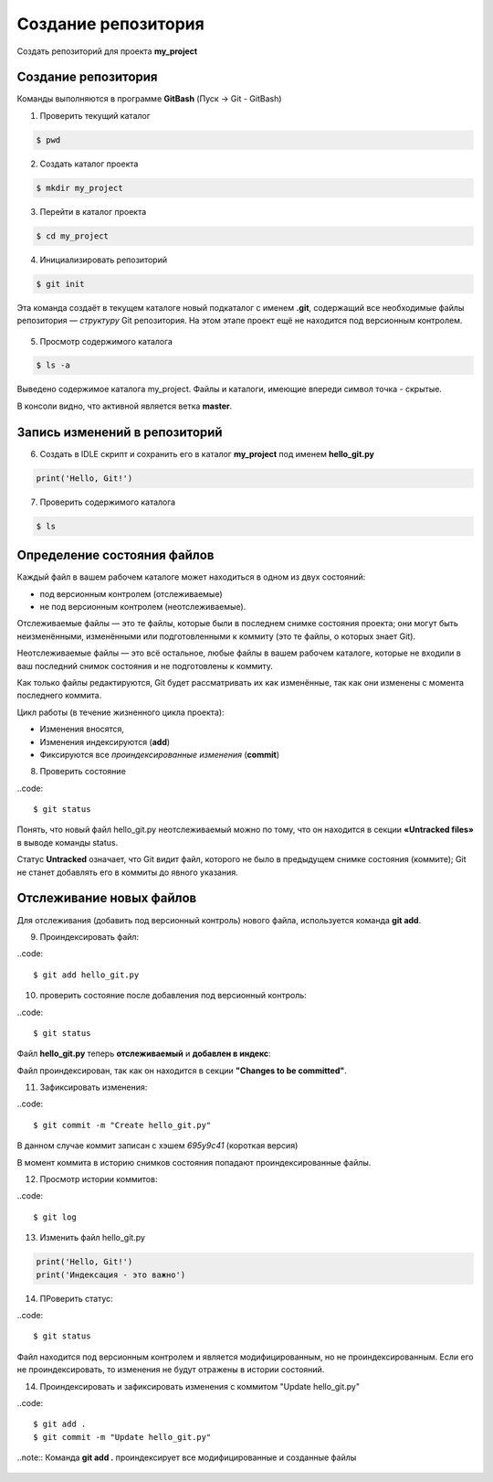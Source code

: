 Создание репозитория
######################

Создать репозиторий для проекта **my_project**

Создание репозитория
***********************

Команды выполняются в программе **GitBash** (Пуск -> Git - GitBash)

1. Проверить текущий каталог

.. code:: 
	
	$ pwd
	
.. figure:: img/01_git_02.png
       :scale: 100 %
       :align: center
       :alt: asda

2. Создать каталог проекта

.. code:: 
	
	$ mkdir my_project

3. Перейти в каталог проекта
	
.. code:: 

	$ cd my_project

.. figure:: img/01_git_03.png
       :scale: 100 %
       :align: center
       :alt: asda  

4. Инициализировать репозиторий

.. code:: 

	$ git init

Эта команда создаёт в текущем каталоге новый подкаталог с именем **.git**, 
содержащий все необходимые файлы репозитория — *структуру* Git репозитория. 
На этом этапе проект ещё не находится под версионным контролем. 

.. figure:: img/01_git_04.png
       :scale: 100 %
       :align: center
       :alt: asda 
	
5. Просмотр содержимого каталога

.. code:: 

	$ ls -a
	
.. figure:: img/01_git_05.png
       :scale: 100 %
       :align: center
       :alt: asda 
	   
Выведено содержимое каталога my_project. Файлы и каталоги, имеющие впереди символ точка - скрытые.

В консоли видно, что активной является ветка **master**.

Запись изменений в репозиторий
**********************************

6. Создать в IDLE скрипт и сохранить его в каталог **my_project** под именем **hello_git.py**

.. code:: python
	
	print('Hello, Git!')
	
.. figure:: img/01_git_06.png
       :scale: 100 %
       :align: center
       :alt: asda
	   
7. Проверить содержимого каталога

.. code:: 

	$ ls
	
.. figure:: img/01_git_07.png
       :scale: 100 %
       :align: center
       :alt: asda
	   
Определение состояния файлов
*****************************

Каждый файл в вашем рабочем каталоге может находиться в одном из двух состояний: 

- под версионным контролем (отслеживаемые) 
- не под версионным контролем (неотслеживаемые). 

Отслеживаемые файлы — это те файлы, которые были в последнем снимке состояния проекта; 
они могут быть неизменёнными, изменёнными или подготовленными к коммиту (это те файлы, о которых знает Git).

Неотслеживаемые файлы — это всё остальное, любые файлы в вашем рабочем каталоге, 
которые не входили в ваш последний снимок состояния и не подготовлены к коммиту. 

Как только файлы редактируются, Git будет рассматривать их как изменённые, 
так как они изменены с момента последнего коммита. 

Цикл работы (в течение жизненного цикла проекта):

- Изменения вносятся,
- Изменения индексируются (**add**)
- Фиксируются все *проиндексированные изменения* (**commit**)


8. Проверить состояние 


..code::

	$ git status
	
.. figure:: img/01_git_08.png
       :scale: 100 %
       :align: center
       :alt: asda
	   
Понять, что новый файл hello_git.py неотслеживаемый можно по тому, 
что он находится в секции **«Untracked files»** в выводе команды status. 

Статус **Untracked** означает, что Git видит файл, которого не было в предыдущем снимке состояния (коммите); 
Git не станет добавлять его в коммиты до явного указания.   
	
Отслеживание новых файлов
******************************

Для отслеживания (добавить под версионный контроль) нового файла, 
используется команда **git add**. 


9. Проиндексировать файл:

..code:: 

	$ git add hello_git.py
	
10. проверить состояние после добавления под версионный контроль:

..code:: 

	$ git status

.. figure:: img/01_git_09.png
       :scale: 100 %
       :align: center
       :alt: asda


Файл **hello_git.py** теперь **отслеживаемый** и **добавлен в индекс**:

Файл проиндексирован, так как он находится в секции **"Changes to be committed"**.

11. Зафиксировать изменения:

..code:: 

	$ git commit -m "Create hello_git.py"

.. figure:: img/01_git_10.png
       :scale: 100 %
       :align: center
       :alt: asda	

В данном случае коммит записан с хэшем *695у9с41* (короткая версия)

В момент коммита в историю снимков состояния попадают проиндексированные файлы.

12. Просмотр истории коммитов:
 
..code:: 
	
	$ git log
	
.. figure:: img/01_git_11.png
   :scale: 100 %
   :align: center
   :alt: asda
   
13. Изменить файл hello_git.py

.. code:: python

	print('Hello, Git!')
	print('Индексация - это важно')
	
	
14. ПРоверить статус:

..code:: 
	
	$ git status
	
.. figure:: img/01_git_12.png
   :scale: 100 %
   :align: center
   :alt: asda

Файл находится под версионным контролем и является модифицированным, но не проиндексированным. 
Если его не проиндексировать, то изменения не будут отражены в истории состояний.
	
14. Проиндексировать и зафиксировать изменения с коммитом "Update hello_git.py"

..code:: 
	
	$ git add .
	$ git commit -m "Update hello_git.py"

..note:: Команда **git add .** проиндексирует все модифицированные и созданные файлы

.. figure:: img/01_git_13.png
   :scale: 100 %
   :align: center
   :alt: asda


